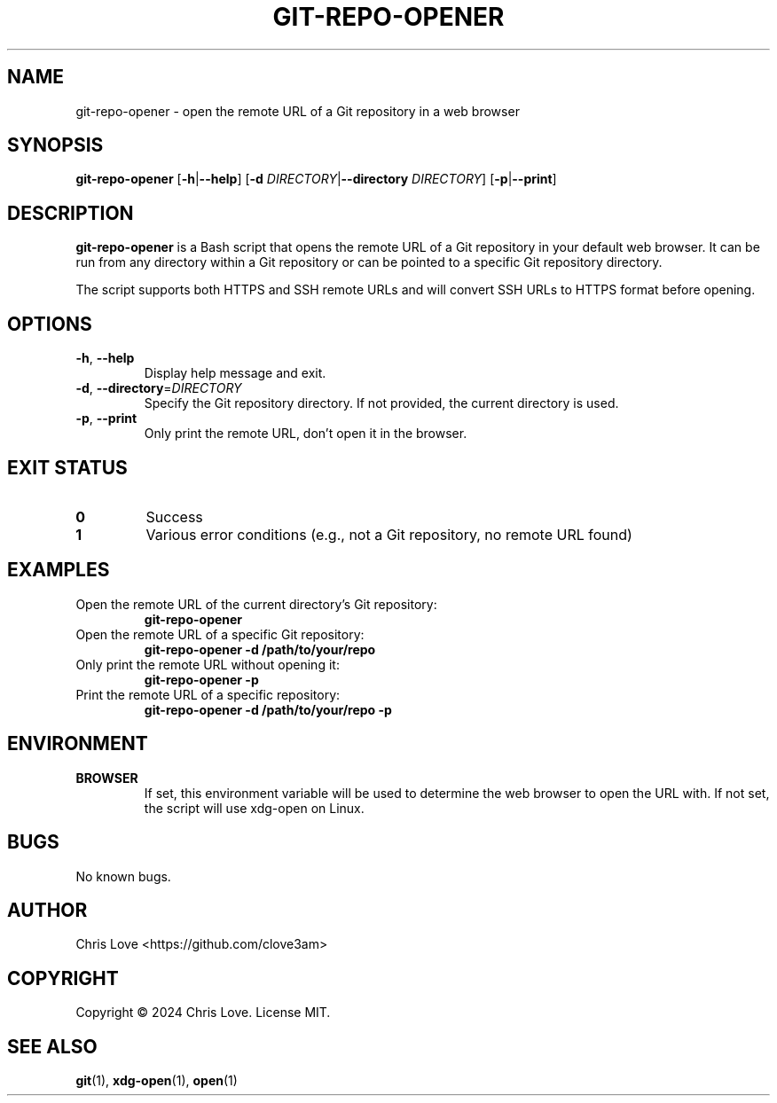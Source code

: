 .TH GIT-REPO-OPENER 1 "October 2024" "Version 1.0" "User Commands"
.SH NAME
git-repo-opener \- open the remote URL of a Git repository in a web browser
.SH SYNOPSIS
.B git-repo-opener
[\fB\-h\fR|\fB\-\-help\fR]
[\fB\-d\fR \fIDIRECTORY\fR|\fB\-\-directory\fR \fIDIRECTORY\fR]
[\fB\-p\fR|\fB\-\-print\fR]
.SH DESCRIPTION
.B git-repo-opener
is a Bash script that opens the remote URL of a Git repository in your default web browser. It can be run from any directory within a Git repository or can be pointed to a specific Git repository directory.
.PP
The script supports both HTTPS and SSH remote URLs and will convert SSH URLs to HTTPS format before opening.
.SH OPTIONS
.TP
.BR \-h ", " \-\-help
Display help message and exit.
.TP
.BR \-d ", " \-\-directory =\fIDIRECTORY\fR
Specify the Git repository directory. If not provided, the current directory is used.
.TP
.BR \-p ", " \-\-print
Only print the remote URL, don't open it in the browser.
.SH EXIT STATUS
.TP
.B 0
Success
.TP
.B 1
Various error conditions (e.g., not a Git repository, no remote URL found)
.SH EXAMPLES
.TP
Open the remote URL of the current directory's Git repository:
.B git-repo-opener
.TP
Open the remote URL of a specific Git repository:
.B git-repo-opener -d /path/to/your/repo
.TP
Only print the remote URL without opening it:
.B git-repo-opener -p
.TP
Print the remote URL of a specific repository:
.B git-repo-opener -d /path/to/your/repo -p
.SH ENVIRONMENT
.TP
.B BROWSER
If set, this environment variable will be used to determine the web browser to open the URL with. If not set, the script will use xdg-open on Linux.
.SH BUGS
No known bugs.
.SH AUTHOR
Chris Love <https://github.com/clove3am>
.SH COPYRIGHT
Copyright © 2024 Chris Love. License MIT.
.SH SEE ALSO
.BR git (1),
.BR xdg-open (1),
.BR open (1)
